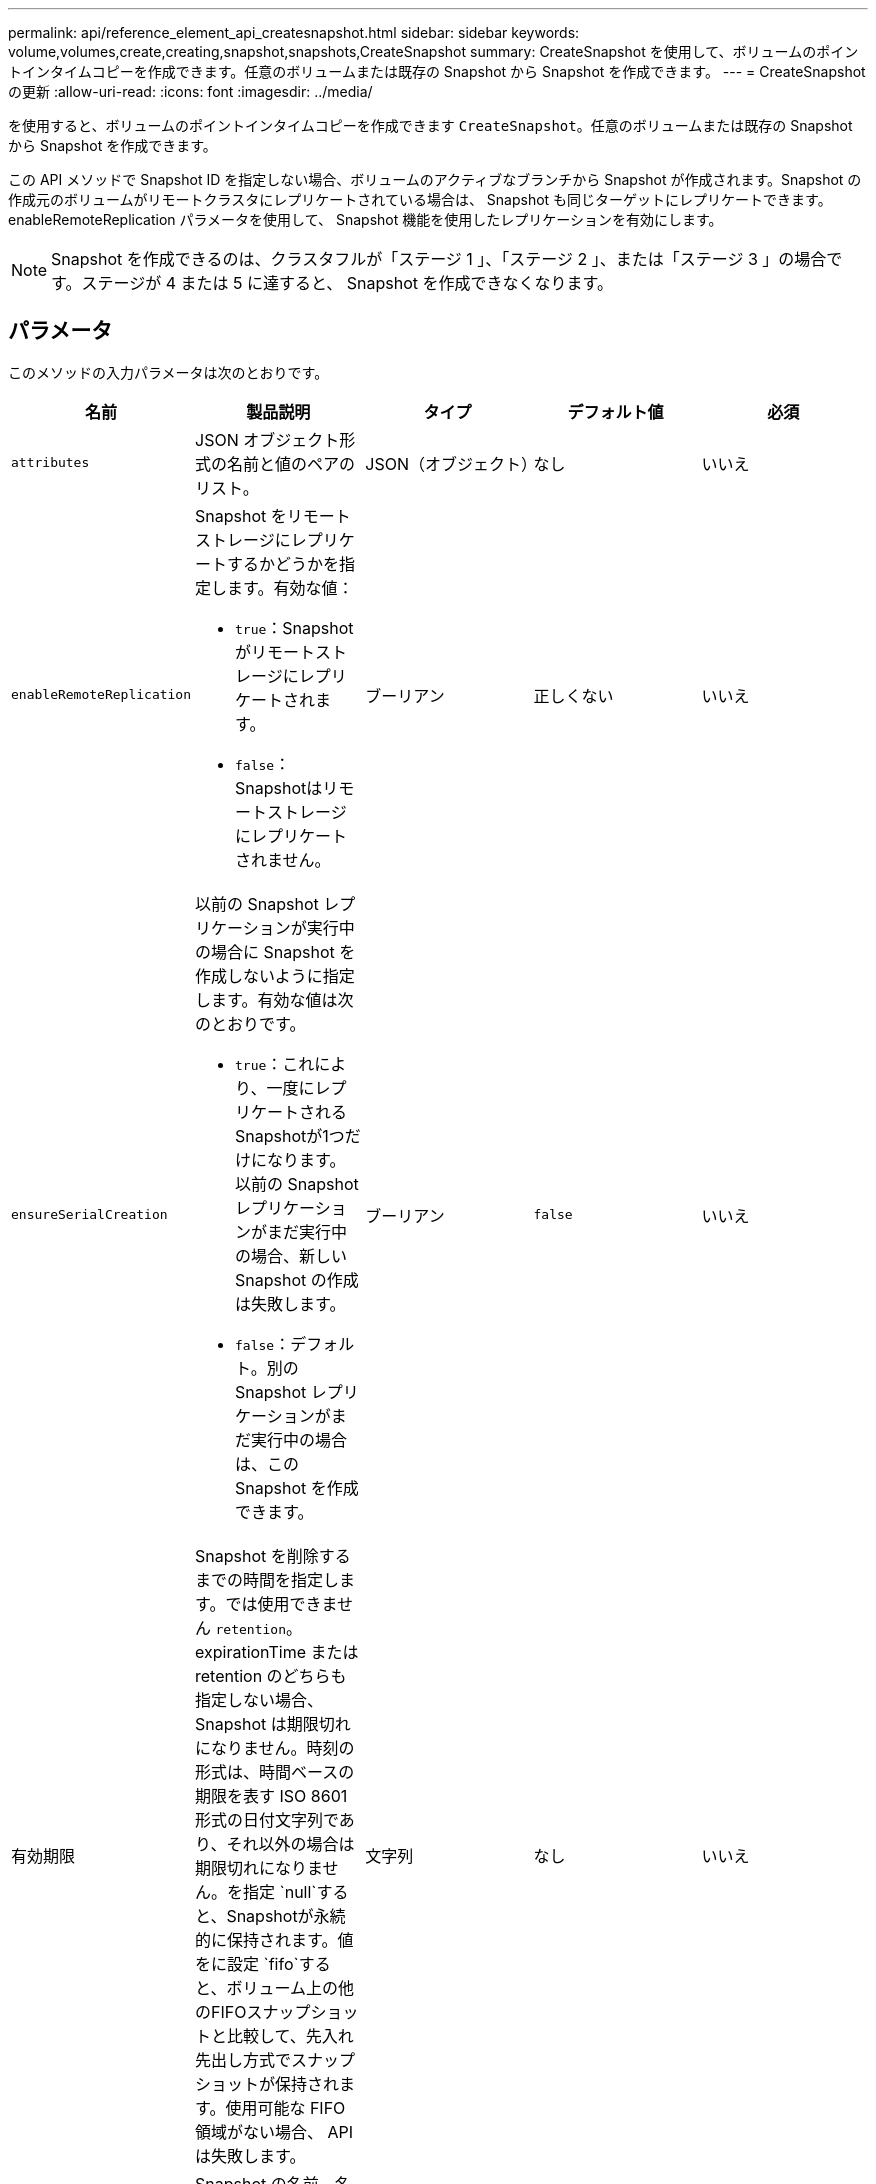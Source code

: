 ---
permalink: api/reference_element_api_createsnapshot.html 
sidebar: sidebar 
keywords: volume,volumes,create,creating,snapshot,snapshots,CreateSnapshot 
summary: CreateSnapshot を使用して、ボリュームのポイントインタイムコピーを作成できます。任意のボリュームまたは既存の Snapshot から Snapshot を作成できます。 
---
= CreateSnapshot の更新
:allow-uri-read: 
:icons: font
:imagesdir: ../media/


[role="lead"]
を使用すると、ボリュームのポイントインタイムコピーを作成できます `CreateSnapshot`。任意のボリュームまたは既存の Snapshot から Snapshot を作成できます。

この API メソッドで Snapshot ID を指定しない場合、ボリュームのアクティブなブランチから Snapshot が作成されます。Snapshot の作成元のボリュームがリモートクラスタにレプリケートされている場合は、 Snapshot も同じターゲットにレプリケートできます。enableRemoteReplication パラメータを使用して、 Snapshot 機能を使用したレプリケーションを有効にします。


NOTE: Snapshot を作成できるのは、クラスタフルが「ステージ 1 」、「ステージ 2 」、または「ステージ 3 」の場合です。ステージが 4 または 5 に達すると、 Snapshot を作成できなくなります。



== パラメータ

このメソッドの入力パラメータは次のとおりです。

|===
| 名前 | 製品説明 | タイプ | デフォルト値 | 必須 


 a| 
`attributes`
 a| 
JSON オブジェクト形式の名前と値のペアのリスト。
 a| 
JSON（オブジェクト）
 a| 
なし
 a| 
いいえ



 a| 
`enableRemoteReplication`
 a| 
Snapshot をリモートストレージにレプリケートするかどうかを指定します。有効な値：

* `true`：Snapshotがリモートストレージにレプリケートされます。
* `false`：Snapshotはリモートストレージにレプリケートされません。

 a| 
ブーリアン
 a| 
正しくない
 a| 
いいえ



| `ensureSerialCreation`  a| 
以前の Snapshot レプリケーションが実行中の場合に Snapshot を作成しないように指定します。有効な値は次のとおりです。

* `true`：これにより、一度にレプリケートされるSnapshotが1つだけになります。以前の Snapshot レプリケーションがまだ実行中の場合、新しい Snapshot の作成は失敗します。
* `false`：デフォルト。別の Snapshot レプリケーションがまだ実行中の場合は、この Snapshot を作成できます。

| ブーリアン | `false` | いいえ 


| 有効期限  a| 
Snapshot を削除するまでの時間を指定します。では使用できません `retention`。expirationTime または retention のどちらも指定しない場合、 Snapshot は期限切れになりません。時刻の形式は、時間ベースの期限を表す ISO 8601 形式の日付文字列であり、それ以外の場合は期限切れになりません。を指定 `null`すると、Snapshotが永続的に保持されます。値をに設定 `fifo`すると、ボリューム上の他のFIFOスナップショットと比較して、先入れ先出し方式でスナップショットが保持されます。使用可能な FIFO 領域がない場合、 API は失敗します。
| 文字列 | なし | いいえ 


 a| 
`name`
 a| 
Snapshot の名前。名前を入力しない場合、 Snapshot の作成日時が使用されます。最大文字数は 255 文字です。
 a| 
文字列
 a| 
なし
 a| 
いいえ



 a| 
`retention`
 a| 
このパラメータはパラメータと同じ `expirationTime`ですが、時刻の形式はHH：mm：ssです。またはの `retention`どちらも指定しない場合、 `expirationTime`スナップショットは期限切れになりません。
 a| 
文字列
 a| 
なし
 a| 
いいえ



 a| 
`snapMirrorLabel`
 a| 
SnapMirror エンドポイントでの Snapshot 保持ポリシーを指定するために SnapMirror ソフトウェアで使用されるラベル。
 a| 
文字列
 a| 
なし
 a| 
いいえ



 a| 
`snapshotID`
 a| 
新しい Snapshot の作成元 Snapshot の一意の ID 。Snapshot ID は、指定したボリュームの Snapshot の ID である必要があります。
 a| 
整数
 a| 
なし
 a| 
いいえ



 a| 
`volumeID`
 a| 
コピー元のボリュームイメージの一意の ID 。
 a| 
整数
 a| 
なし
 a| 
はい

|===


== 戻り値

このメソッドの戻り値は次のとおりです。

|===


| 名前 | 製品説明 | タイプ 


 a| 
チェックサム
 a| 
保存された Snapshot の正しい数字を表す文字列。このチェックサムを使用して、あとで他の Snapshot と比較してデータ内のエラーを検出できます。
 a| 
文字列



 a| 
Snapshot ID
 a| 
新しい Snapshot の一意の ID 。
 a| 
Snapshot ID



 a| 
Snapshot
 a| 
作成された Snapshot の情報を含むオブジェクト。
 a| 
xref:reference_element_api_snapshot.adoc[Snapshot]

|===


== 要求例

このメソッドの要求例を次に示します。

[listing]
----
{
   "method": "CreateSnapshot",
   "params": {
      "volumeID": 1
   },
   "id": 1
}
----


== 応答例

このメソッドの応答例を次に示します。

[listing]
----
{
  "id": 1,
  "result": {
    "checksum": "0x0",
      "snapshot": {
        "attributes": {},
        "checksum": "0x0",
        "createTime": "2016-04-04T17:14:03Z",
        "enableRemoteReplication": false,
        "expirationReason": "None",
        "expirationTime": null,
        "groupID": 0,
        "groupSnapshotUUID": "00000000-0000-0000-0000-000000000000",
        "name": "2016-04-04T17:14:03Z",
        "snapshotID": 3110,
        "snapshotUUID": "6f773939-c239-44ca-9415-1567eae79646",
        "status": "done",
        "totalSize": 5000658944,
        "virtualVolumeID": null,
        "volumeID": 1
      },
        "snapshotID": 3110
  }
}
----


== 例外

APIが呼び出されてスナップショットの作成に失敗すると、xNotPrimary例外が表示され `CreateSnapshot`ます。これは想定される動作です。API呼び出しを再試行し `CreateSnapshot`ます。



== 新規導入バージョン

9.6
